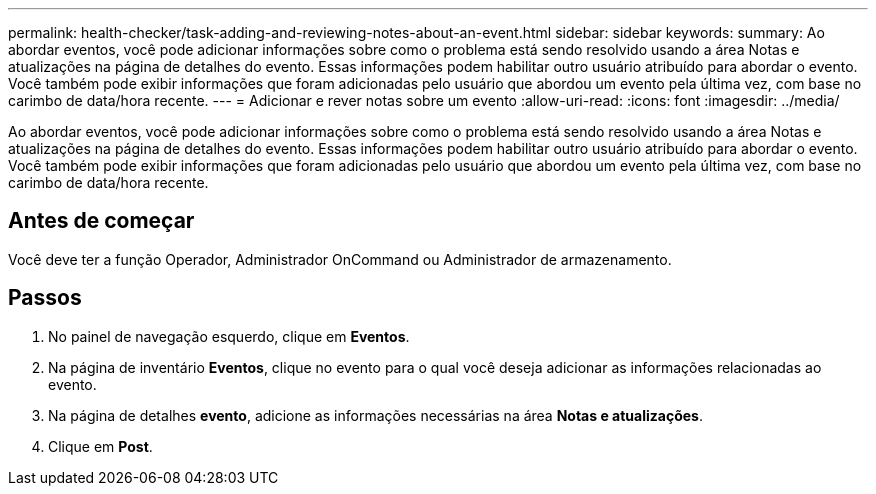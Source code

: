 ---
permalink: health-checker/task-adding-and-reviewing-notes-about-an-event.html 
sidebar: sidebar 
keywords:  
summary: Ao abordar eventos, você pode adicionar informações sobre como o problema está sendo resolvido usando a área Notas e atualizações na página de detalhes do evento. Essas informações podem habilitar outro usuário atribuído para abordar o evento. Você também pode exibir informações que foram adicionadas pelo usuário que abordou um evento pela última vez, com base no carimbo de data/hora recente. 
---
= Adicionar e rever notas sobre um evento
:allow-uri-read: 
:icons: font
:imagesdir: ../media/


[role="lead"]
Ao abordar eventos, você pode adicionar informações sobre como o problema está sendo resolvido usando a área Notas e atualizações na página de detalhes do evento. Essas informações podem habilitar outro usuário atribuído para abordar o evento. Você também pode exibir informações que foram adicionadas pelo usuário que abordou um evento pela última vez, com base no carimbo de data/hora recente.



== Antes de começar

Você deve ter a função Operador, Administrador OnCommand ou Administrador de armazenamento.



== Passos

. No painel de navegação esquerdo, clique em *Eventos*.
. Na página de inventário *Eventos*, clique no evento para o qual você deseja adicionar as informações relacionadas ao evento.
. Na página de detalhes *evento*, adicione as informações necessárias na área *Notas e atualizações*.
. Clique em *Post*.

